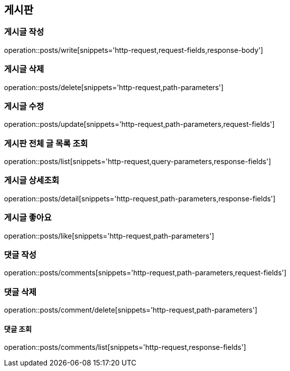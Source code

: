 == 게시판

=== 게시글 작성
operation::posts/write[snippets='http-request,request-fields,response-body']

=== 게시글 삭제
operation::posts/delete[snippets='http-request,path-parameters']

=== 게시글 수정
operation::posts/update[snippets='http-request,path-parameters,request-fields']

=== 게시판 전체 글 목록 조회
operation::posts/list[snippets='http-request,query-parameters,response-fields']

=== 게시글 상세조회
operation::posts/detail[snippets='http-request,path-parameters,response-fields']


=== 게시글 좋아요
operation::posts/like[snippets='http-request,path-parameters']

=== 댓글 작성
operation::posts/comments[snippets='http-request,path-parameters,request-fields']

=== 댓글 삭제
operation::posts/comment/delete[snippets='http-request,path-parameters']

==== 댓글 조회
operation::posts/comments/list[snippets='http-request,response-fields']
